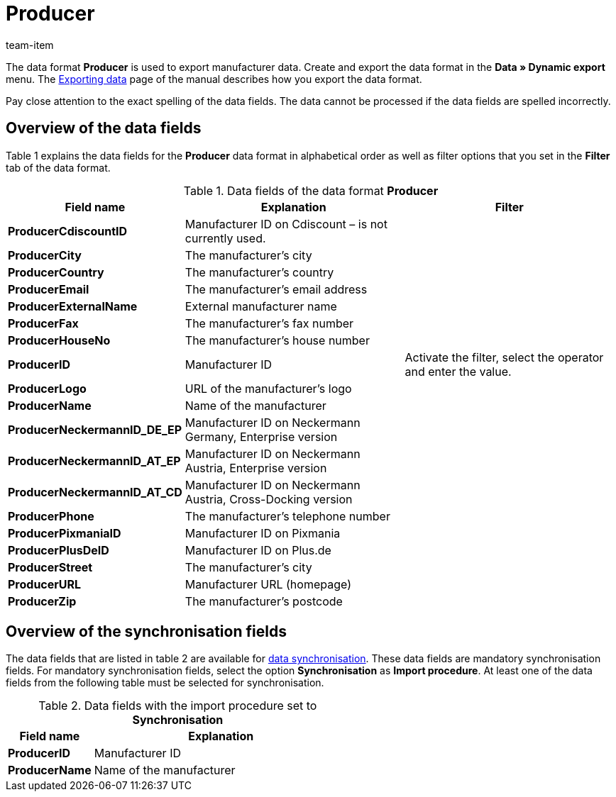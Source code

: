 = Producer
:page-index: false
:id: FHWX2DB
:author: team-item

The data format **Producer** is used to export manufacturer data.
Create and export the data format in the **Data » Dynamic export** menu.
The xref:data:exporting-data.adoc#[Exporting data] page of the manual describes how you export the data format.

Pay close attention to the exact spelling of the data fields. The data cannot be processed if the data fields are spelled incorrectly.

== Overview of the data fields

Table 1 explains the data fields for the **Producer** data format in alphabetical order as well as filter options that you set in the **Filter** tab of the data format.

.Data fields of the data format **Producer**
[cols="1,3,3"]
|====
|Field name |Explanation |Filter

| **ProducerCdiscountID**
|Manufacturer ID on Cdiscount – is not currently used.
|

| **ProducerCity**
|The manufacturer's city
|

| **ProducerCountry**
|The manufacturer's country
|

| **ProducerEmail**
|The manufacturer's email address
|

| **ProducerExternalName**
|External manufacturer name
|

| **ProducerFax**
|The manufacturer's fax number
|

| **ProducerHouseNo**
|The manufacturer's house number
|

| **ProducerID**
|Manufacturer ID
|Activate the filter, select the operator and enter the value.

//| **ProducerLaRedouteID**
//|Manufacturer ID on La Redoute
//|

| **ProducerLogo**
|URL of the manufacturer's logo
|

| **ProducerName**
|Name of the manufacturer
|

| **ProducerNeckermannID_DE_EP**
|Manufacturer ID on Neckermann Germany, Enterprise version
|

| **ProducerNeckermannID_AT_EP**
|Manufacturer ID on Neckermann Austria, Enterprise version
|

| **ProducerNeckermannID_AT_CD**
|Manufacturer ID on Neckermann Austria, Cross-Docking version
|

| **ProducerPhone**
|The manufacturer's telephone number
|

| **ProducerPixmaniaID**
|Manufacturer ID on Pixmania
|

| **ProducerPlusDeID**
|Manufacturer ID on Plus.de
|

| **ProducerStreet**
|The manufacturer's city
|

| **ProducerURL**
|Manufacturer URL (homepage)
|

| **ProducerZip**
|The manufacturer's postcode
|
|====

== Overview of the synchronisation fields

The data fields that are listed in table 2 are available for xref:data:importing-data.adoc#25[data synchronisation]. These data fields are mandatory synchronisation fields. For mandatory synchronisation fields, select the option **Synchronisation** as **Import procedure**. At least one of the data fields from the following table must be selected for synchronisation.

.Data fields with the import procedure set to **Synchronisation**
[cols="1,3"]
|====
|Field name |Explanation

| **ProducerID**
|Manufacturer ID

| **ProducerName**
|Name of the manufacturer

// /tr> <tr> <td> </td> <td> </td> <td>* = Mindestens ein Datenfeld der Tabelle zum Abgleich oder mehrere wählen.</td
|====
